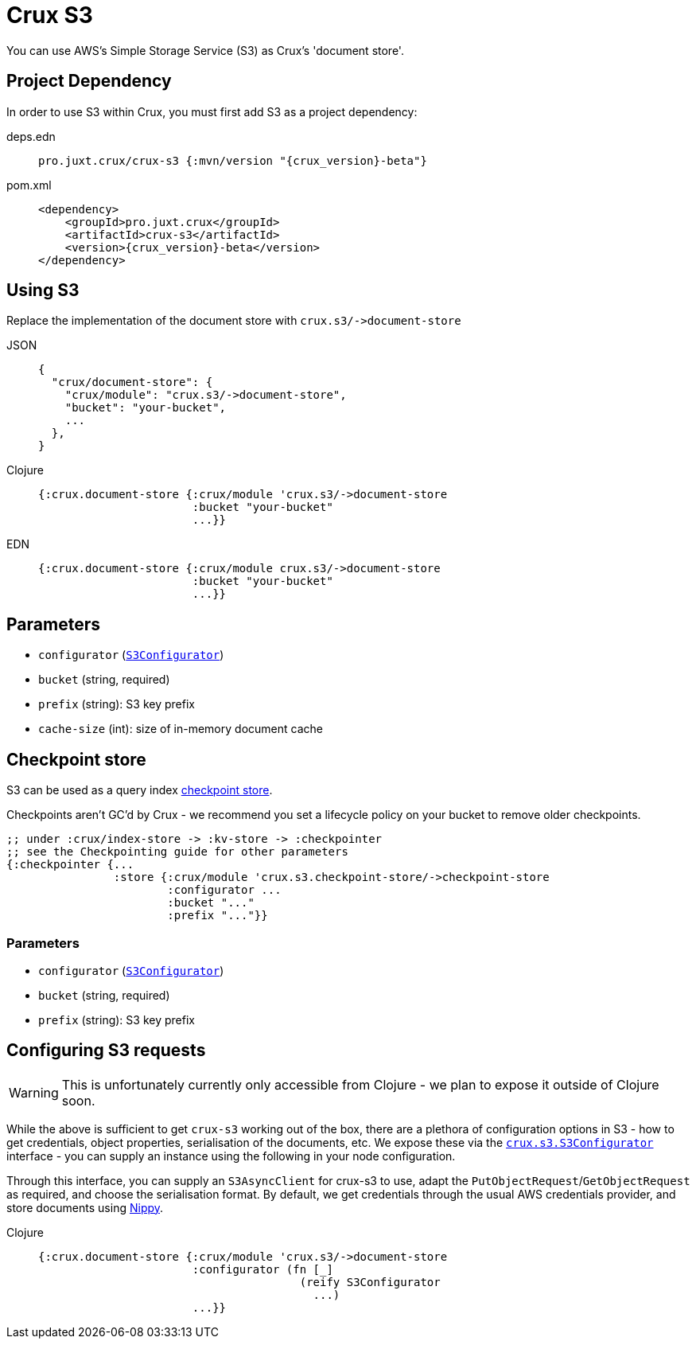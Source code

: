 = Crux S3

You can use AWS's Simple Storage Service (S3) as Crux's 'document store'.

== Project Dependency

In order to use S3 within Crux, you must first add S3 as a project dependency:

[tabs]
====
deps.edn::
+
[source,clojure, subs=attributes+]
----
pro.juxt.crux/crux-s3 {:mvn/version "{crux_version}-beta"}
----

pom.xml::
+
[source,xml, subs=attributes+]
----
<dependency>
    <groupId>pro.juxt.crux</groupId>
    <artifactId>crux-s3</artifactId>
    <version>{crux_version}-beta</version>
</dependency>
----
====

== Using S3

Replace the implementation of the document store with `+crux.s3/->document-store+`

[tabs]
====
JSON::
+
[source,json]
----
{
  "crux/document-store": {
    "crux/module": "crux.s3/->document-store",
    "bucket": "your-bucket",
    ...
  },
}
----

Clojure::
+
[source,clojure]
----
{:crux.document-store {:crux/module 'crux.s3/->document-store
                       :bucket "your-bucket"
                       ...}}
----

EDN::
+
[source,clojure]
----
{:crux.document-store {:crux/module crux.s3/->document-store
                       :bucket "your-bucket"
                       ...}}
----
====

== Parameters

* `configurator` (xref:#configurator[`S3Configurator`])
* `bucket` (string, required)
* `prefix` (string): S3 key prefix
* `cache-size` (int): size of in-memory document cache

[#checkpoint-store]
== Checkpoint store

S3 can be used as a query index xref:checkpointing.adoc[checkpoint store].

Checkpoints aren't GC'd by Crux - we recommend you set a lifecycle policy on your bucket to remove older checkpoints.

[source,clojure]
----
;; under :crux/index-store -> :kv-store -> :checkpointer
;; see the Checkpointing guide for other parameters
{:checkpointer {...
                :store {:crux/module 'crux.s3.checkpoint-store/->checkpoint-store
                        :configurator ...
                        :bucket "..."
                        :prefix "..."}}
----

=== Parameters

* `configurator` (xref:#configurator[`S3Configurator`])
* `bucket` (string, required)
* `prefix` (string): S3 key prefix

[#configurator]
== Configuring S3 requests

WARNING: This is unfortunately currently only accessible from Clojure - we plan to expose it outside of Clojure soon.

While the above is sufficient to get `crux-s3` working out of the box, there are a plethora of configuration options in S3 - how to get credentials, object properties, serialisation of the documents, etc.
We expose these via the https://github.com/juxt/crux/blob/master/crux-s3/src/crux/s3/S3Configurator.java[`crux.s3.S3Configurator`] interface - you can supply an instance using the following in your node configuration.

Through this interface, you can supply an `S3AsyncClient` for crux-s3 to use, adapt the `PutObjectRequest`/`GetObjectRequest` as required, and choose the serialisation format.
By default, we get credentials through the usual AWS credentials provider, and store documents using https://github.com/ptaoussanis/nippy[Nippy].

[tabs]
====
Clojure::
+
[source,clojure]
----
{:crux.document-store {:crux/module 'crux.s3/->document-store
                       :configurator (fn [_]
                                       (reify S3Configurator
                                         ...)
                       ...}}
----
====
